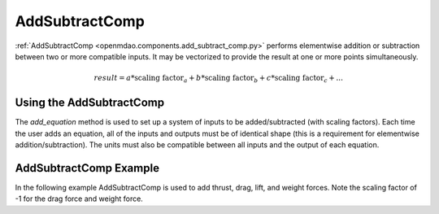 
.. _addsubtractcomp_feature:

********************************************
AddSubtractComp
********************************************

:ref:`AddSubtractComp <openmdao.components.add_subtract_comp.py>` performs elementwise addition or subtraction between two or more compatible inputs.  It may be vectorized to provide the result at one or more points simultaneously.

.. math::

    result = a * \textrm{scaling factor}_a + b * \textrm{scaling factor}_b + c * \textrm{scaling factor}_c + ...

Using the AddSubtractComp
---------------------------------------------------

The `add_equation` method is used to set up a system of inputs to be added/subtracted (with scaling factors).
Each time the user adds an equation, all of the inputs and outputs must be of identical shape (this is a requirement for elementwise addition/subtraction).
The units must also be compatible between all inputs and the output of each equation.

AddSubtractComp Example
---------------------------------------------------

In the following example AddSubtractComp is used to add thrust, drag, lift, and weight forces. Note the scaling factor of -1 for the drag force and weight force.

.. embed-code::
    openmdao.components.tests.test_add_subtract_comp.TestFeature.test
    :layout: code, output

.. tags:: AddSubtractComp, Component
